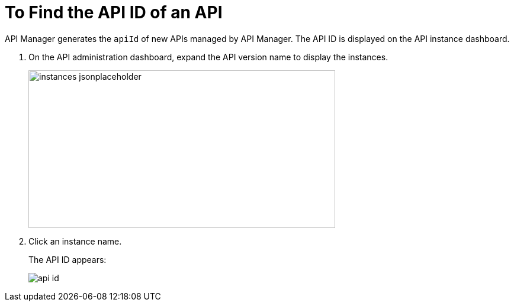 = To Find the API ID of an API

API Manager generates the `apiId` of new APIs managed by API Manager. The API ID is displayed on the API instance dashboard.

. On the API administration dashboard, expand the API version name to display the instances.
+
image::instances-jsonplaceholder.png[height=267,width=518]
+
. Click an instance name.
+
The API ID appears:
+
image::api-id.png[]